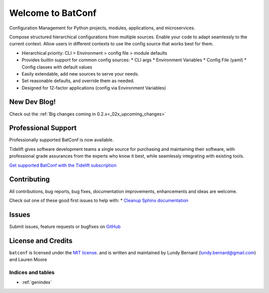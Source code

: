 =======================
Welcome to BatConf
=======================

Configuration Management for Python projects, modules, applications, and microservices.

Compose structured hierarchical configurations from multiple sources.
Enable your code to adapt seamlessly to the current context.
Allow users in different contexts to use the config source that works best for them.

* Hierarchical priority: CLI > Environment > config file > module defaults
* Provides builtin support for common config sources:
  * CLI args
  * Environment Variables
  * Config File (yaml)
  * Config classes with default values
* Easily extendable, add new sources to serve your needs.
* Set reasonable defaults, and override them as needed.
* Designed for 12-factor applications (config via Environment Variables)


.. image:: https://img.shields.io/pypi/v/batconf?color=blue
   :target: https://pypi.org/project/batconf/
.. image:: https://github.com/lundybernard/batconf/actions/workflows/tests.yml/badge.svg
   :target: https://github.com/lundybernard/batconf/actions
.. image:: https://img.shields.io/pypi/pyversions/batconf
.. image:: https://img.shields.io/pypi/dm/batconf
   :target: https://pypistats.org/packages/batconf


New Dev Blog!
-------------

Check out the :ref:`Big changes coming in 0.2.x<_02x_upcoming_changes>`


Professional Support
---------------------

.. image:: _static/Tidelift_Logos_RGB_Tidelift_Mark_On-White.png

Professionally supported BatConf is now available.

Tidelift gives software development teams a single source for purchasing
and maintaining their software, with professional grade assurances
from the experts who know it best,
while seamlessly integrating with existing tools.

`Get supported BatConf with the Tidelift subscription <https://tidelift.com/subscription/pkg/pypi-batconf?utm_source=pypi-batconf&utm_medium=readme>`__


Contributing
-------------

All contributions, bug reports, bug fixes, documentation improvements,
enhancements and ideas are welcome.

Check out one of these good first issues to help with:
* `Cleanup Sphinx documentation <https://github.com/lundybernard/batconf/issues/32>`__


Issues
------

Submit issues, feature requests or bugfixes
on `GitHub <https://github.com/lundybernard/batconf>`__


License and Credits
-------------------

``batconf`` is licensed under the
`MIT license <https://github.com/lundybernard/batconf/blob/main/LICENSE.txt>`__.
and is written and maintained by Lundy Bernard (lundy.bernard@gmail.com)
and Lauren Moore

Indices and tables
==================

* :ref:`genindex`
